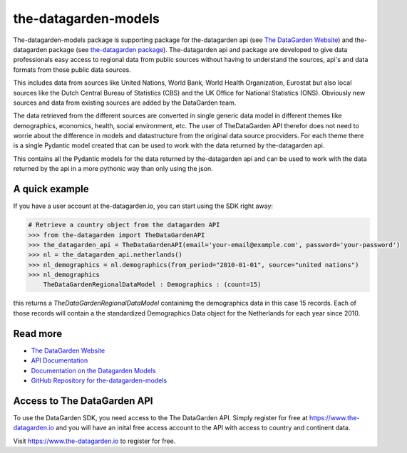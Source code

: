 =====================
the-datagarden-models
=====================

The-datagarden-models package is supporting package for the-datagarden api (see `The DataGarden Website <https://www.the-datagarden.io>`_) and
the-datagarden package (see `the-datagarden package <https://pypi.org/project/the-datagarden/>`_). The-datagarden api and package
are developed to give data professionals easy access to regional data from public sources without having to understand the sources, api's and data formats
from those public data sources.

This includes data from sources like United Nations, World Bank, World Health Organization, Eurostat but also local sources like the
Dutch Central Bureau of Statistics (CBS) and the UK Office for National Statistics (ONS). Obviously new sources and data from existing sources
are added by the DataGarden team.

The data retrieved from the different sources are converted in single generic data model in different themes like demographics, economics, health, social environment, etc.
The user of TheDataGarden API therefor does not need to worrie about the difference in models and datastructure from the original data source procviders.
For each theme there is a single Pydantic model created that can be used to work with the data returned by the-datagarden api.

This contains all the Pydantic models for the data returned by the-datagarden api and can be used to work with the data
returned by the api in a more pythonic way than only using the json.

A quick example
---------------
If you have a user account at the-datagarden.io, you can start using the SDK right away:

.. code-block:: python

    # Retrieve a country object from the datagarden API
    >>> from the-datagarden import TheDataGardenAPI
    >>> the_datagarden_api = TheDataGardenAPI(email='your-email@example.com', password='your-password')
    >>> nl = the_datagarden_api.netherlands()
    >>> nl_demographics = nl.demographics(from_period="2010-01-01", source="united nations")
    >>> nl_demographics
        TheDataGardenRegionalDataModel : Demographics : (count=15)

this returns a `TheDataGardenRegionalDataModel` containimg the demographics data in this case 15 records.
Each of those records will contain a the standardized Demographics Data object for the Netherlands for each
year since 2010.


Read more
---------

* `The DataGarden Website <https://www.the-datagarden.io>`_
* `API Documentation <https://www.the-datagarden.io/api-docs>`_
* `Documentation on the Datagarden Models <https://www.the-datagarden.io/data-docs>`_
* `GitHub Repository for the-datagarden-models <https://github.com/MaartendeRuyter/dg-the-datagarden-models>`_

Access to The DataGarden API
----------------------------
To use the DataGarden SDK, you need access to the The DataGarden API. Simply register for free at https://www.the-datagarden.io
and you will have an inital free access account to the API with access to country and continent data.

Visit https://www.the-datagarden.io to register for free.

